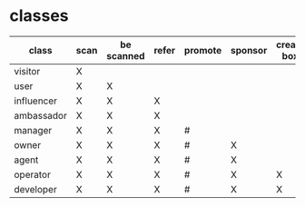 * classes
| class      | scan | be scanned | refer | promote | sponsor | create box |
|------------+------+------------+-------+---------+---------+------------|
| visitor    | X    |            |       |         |         |            |
| user       | X    | X          |       |         |         |            |
| influencer | X    | X          | X     |         |         |            |
| ambassador | X    | X          | X     |         |         |            |
| manager    | X    | X          | X     |    #    |         |            |
| owner      | X    | X          | X     |    #    | X       |            |
| agent      | X    | X          | X     |    #    | X       |            |
| operator   | X    | X          | X     |    #    | X       | X          |
| developer  | X    | X          | X     |    #    | X       | X          |
